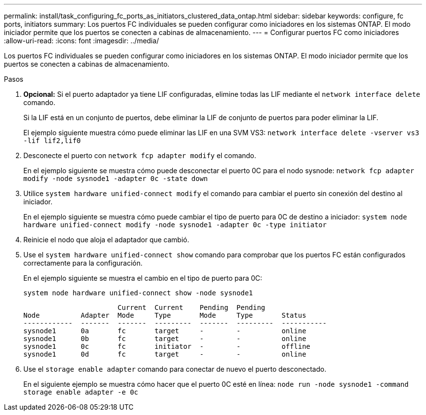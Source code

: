 ---
permalink: install/task_configuring_fc_ports_as_initiators_clustered_data_ontap.html 
sidebar: sidebar 
keywords: configure, fc ports, initiators 
summary: Los puertos FC individuales se pueden configurar como iniciadores en los sistemas ONTAP. El modo iniciador permite que los puertos se conecten a cabinas de almacenamiento. 
---
= Configurar puertos FC como iniciadores
:allow-uri-read: 
:icons: font
:imagesdir: ../media/


[role="lead"]
Los puertos FC individuales se pueden configurar como iniciadores en los sistemas ONTAP. El modo iniciador permite que los puertos se conecten a cabinas de almacenamiento.

.Pasos
. *Opcional:* Si el puerto adaptador ya tiene LIF configuradas, elimine todas las LIF mediante el `network interface delete` comando.
+
Si la LIF está en un conjunto de puertos, debe eliminar la LIF de conjunto de puertos para poder eliminar la LIF.

+
El ejemplo siguiente muestra cómo puede eliminar las LIF en una SVM VS3: `network interface delete -vserver vs3 -lif lif2,lif0`

. Desconecte el puerto con `network fcp adapter modify` el comando.
+
En el ejemplo siguiente se muestra cómo puede desconectar el puerto 0C para el nodo sysnode: `network fcp adapter modify -node sysnode1 -adapter 0c -state down`

. Utilice `system hardware unified-connect modify` el comando para cambiar el puerto sin conexión del destino al iniciador.
+
En el ejemplo siguiente se muestra cómo puede cambiar el tipo de puerto para 0C de destino a iniciador: `system node hardware unified-connect modify -node sysnode1 -adapter 0c -type initiator`

. Reinicie el nodo que aloja el adaptador que cambió.
. Use el `system hardware unified-connect show` comando para comprobar que los puertos FC están configurados correctamente para la configuración.
+
En el ejemplo siguiente se muestra el cambio en el tipo de puerto para 0C:

+
`system node hardware unified-connect show -node sysnode1`

+
[listing]
----


                       Current  Current    Pending  Pending
Node          Adapter  Mode     Type       Mode     Type       Status
------------  -------  -------  ---------  -------  ---------  -----------
sysnode1      0a       fc       target     -        -          online
sysnode1      0b       fc       target     -        -          online
sysnode1      0c       fc       initiator  -        -          offline
sysnode1      0d       fc       target     -        -          online
----
. Use el `storage enable adapter` comando para conectar de nuevo el puerto desconectado.
+
En el siguiente ejemplo se muestra cómo hacer que el puerto 0C esté en línea: `node run -node sysnode1 -command storage enable adapter -e 0c`


